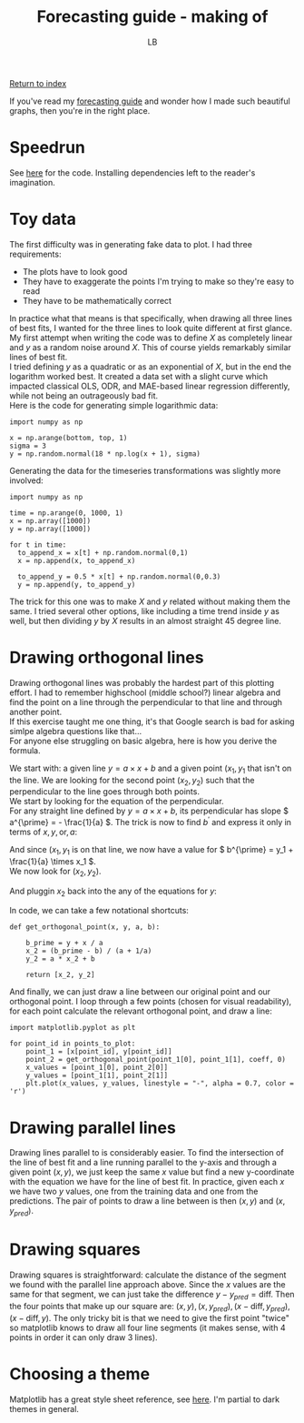 #+title: Forecasting guide - making of
#+author: LB
#+version: 1

[[./index.org][Return to index]]

If you've read my [[./forecasting-guide.org][forecasting guide]] and wonder how I made such beautiful graphs, then you're in the right place.

* Speedrun

See [[https://github.com/lukasbiton/orthogonal-projections/blob/main/content/forecasting_guide_plots.py][here]] for the code. Installing dependencies left to the reader's imagination.

* Toy data

The first difficulty was in generating fake data to plot. I had three requirements:
+ The plots have to look good
+ They have to exaggerate the points I'm trying to make so they're easy to read
+ They have to be mathematically correct

In practice what that means is that specifically, when drawing all three lines of best fits, I wanted for the three lines to look quite different at first glance. \\
My first attempt when writing the code was to define \( X \) as completely linear and \( y \) as a random noise around \( X \). This of course yields remarkably similar lines of best fit. \\
I tried defining \( y \) as a quadratic or as an exponential of \( X \), but in the end the logarithm worked best. It created a data set with a slight curve which impacted classical OLS, ODR, and MAE-based linear regression differently, while not being an outrageously bad fit. \\

Here is the code for generating simple logarithmic data:

#+BEGIN_SRC <python>
  import numpy as np

  x = np.arange(bottom, top, 1)
  sigma = 3
  y = np.random.normal(18 * np.log(x + 1), sigma)
#+END_SRC

Generating the data for the timeseries transformations was slightly more involved:

#+BEGIN_SRC <python>
  import numpy as np

  time = np.arange(0, 1000, 1)
  x = np.array([1000])
  y = np.array([1000])

  for t in time:
    to_append_x = x[t] + np.random.normal(0,1)
    x = np.append(x, to_append_x)

    to_append_y = 0.5 * x[t] + np.random.normal(0,0.3)
    y = np.append(y, to_append_y)
#+END_SRC

The trick for this one was to make \( X \) and \( y \) related without making them the same. I tried several other options, like including a time trend inside \( y \) as well, but then dividing \( y \) by \( X \) results in an almost straight 45 degree line.

* Drawing orthogonal lines

Drawing orthogonal lines was probably the hardest part of this plotting effort. I had to remember highschool (middle school?) linear algebra and find the point on a line through the perpendicular to that line and through another point. \\
If this exercise taught me one thing, it's that Google search is bad for asking simlpe algebra questions like that... \\

For anyone else struggling on basic algebra, here is how you derive the formula.

We start with: a given line \( y = a \times x + b \) and a given point \( (x_1, y_1 \) that isn't on the line. We are looking for the second point \( (x_2, y_2) \) such that the perpendicular to the line goes through both points. \\
We start by looking for the equation of the perpendicular. \\
For any straight line defined by \( y = a \times x + b \), its perpendicular has slope \( a^{\prime} = - \frac{1}{a} \). The trick is now to find \( b^{\prime} \) and express it only in terms of \( x, y, \text{or}, a \):

\begin{alignat}{1}
  & y^{\prime} = - \frac{1}{a} \times x^{\prime} + b^{\prime}\\
  & \Leftrightarrow b^{\prime} = y^{\prime} + \frac{1}{a} \times x^{\prime}
\end{alignat}

And since \( (x_1, y_1 \) is on that line, we now have a value for \( b^{\prime} = y_1 + \frac{1}{a} \times x_1 \). \\

We now look for \( (x_2, y_2) \).

\begin{alignat}{1}
  & \Leftrightarrow b^{\prime} = y^{\prime} + \frac{1}{a} \times x^{\prime}\\
  & \Leftrightarrow b^{\prime} = y^{\prime} + \frac{1}{a} \times x^{\prime}\\
  & \Leftrightarrow b^{\prime} = y_2 + \frac{1}{a} \times x_2\\
  & \Leftrightarrow b^{\prime} = a \times x_2 + b + \frac{1}{a} \times x_2\\
  & \Leftrightarrow b^{\prime} = \left( a + \frac{1}{a} \right) \times x_2 + b\\
  & \Leftrightarrow b^{\prime} - b = \left( a + \frac{1}{a} \right) \times x_2\\
  & \Leftrightarrow x_2 = \frac{b^{\prime} - b}{a + \frac{1}{a}}
\end{alignat}

And pluggin \( x_2 \) back into the any of the equations for \( y \):

\begin{alignat}{1}
  & \Leftrightarrow y_2 = a \times x_2 + b
  & \Leftrightarrow y_2 = a \times \frac{b^{\prime} - b}{a + \frac{1}{a}} + b
\end{alignat}

In code, we can take a few notational shortcuts:

#+BEGIN_SRC <python>
def get_orthogonal_point(x, y, a, b):

    b_prime = y + x / a
    x_2 = (b_prime - b) / (a + 1/a)
    y_2 = a * x_2 + b

    return [x_2, y_2]
#+END_SRC

And finally, we can just draw a line between our original point and our orthogonal point. I loop through a few points (chosen for visual readability), for each point calculate the relevant orthogonal point, and draw a line:

#+BEGIN_SRC <python>
import matplotlib.pyplot as plt

for point_id in points_to_plot:
    point_1 = [x[point_id], y[point_id]]
    point_2 = get_orthogonal_point(point_1[0], point_1[1], coeff, 0)
    x_values = [point_1[0], point_2[0]]
    y_values = [point_1[1], point_2[1]]
    plt.plot(x_values, y_values, linestyle = "-", alpha = 0.7, color = 'r')
#+END_SRC

* Drawing parallel lines

Drawing lines parallel to  is considerably easier. To find the intersection of the line of best fit and a line running parallel to the y-axis and through a given point \( (x, y) \), we just keep the same \( x \) value but find a new y-coordinate with the equation we have for the line of best fit. In practice, given each \( x \) we have two \( y \) values, one from the training data and one from the predictions. The pair of points to draw a line between is then \( (x, y) \) and \( (x, y_{pred}) \).

* Drawing squares

Drawing squares is straightforward: calculate the distance of the segment we found with the parallel line approach above. Since the \( x \) values are the same for that segment, we can just take the difference \( y - y_{pred} = \text{diff} \). Then the four points that make up our square are: \( (x, y), (x, y_{pred}), (x - \text{diff}, y_{pred}), (x - \text{diff}, y) \). The only tricky bit is that we need to give the first point "twice" so matplotlib knows to draw all four line segments (it makes sense, with 4 points in order it can only draw 3 lines).

* Choosing a theme

Matplotlib has a great style sheet reference, see [[https://matplotlib.org/stable/gallery/style_sheets/style_sheets_reference.html][here]]. I'm partial to dark themes in general.
